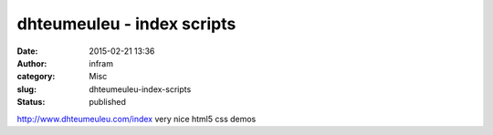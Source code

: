 dhteumeuleu - index scripts
###########################
:date: 2015-02-21 13:36
:author: infram
:category: Misc
:slug: dhteumeuleu-index-scripts
:status: published

http://www.dhteumeuleu.com/index very nice html5 css demos
